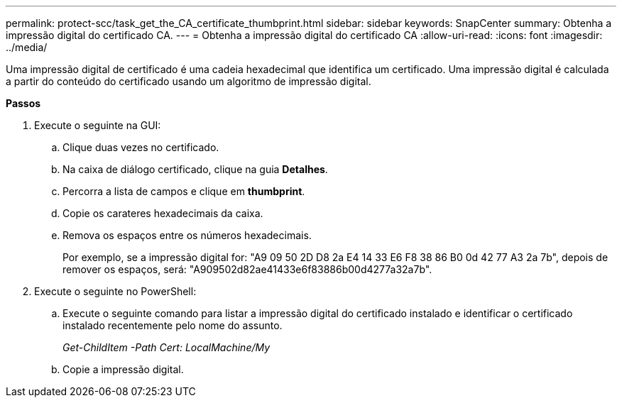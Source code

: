---
permalink: protect-scc/task_get_the_CA_certificate_thumbprint.html 
sidebar: sidebar 
keywords: SnapCenter 
summary: Obtenha a impressão digital do certificado CA. 
---
= Obtenha a impressão digital do certificado CA
:allow-uri-read: 
:icons: font
:imagesdir: ../media/


[role="lead"]
Uma impressão digital de certificado é uma cadeia hexadecimal que identifica um certificado. Uma impressão digital é calculada a partir do conteúdo do certificado usando um algoritmo de impressão digital.

*Passos*

. Execute o seguinte na GUI:
+
.. Clique duas vezes no certificado.
.. Na caixa de diálogo certificado, clique na guia *Detalhes*.
.. Percorra a lista de campos e clique em *thumbprint*.
.. Copie os carateres hexadecimais da caixa.
.. Remova os espaços entre os números hexadecimais.
+
Por exemplo, se a impressão digital for: "A9 09 50 2D D8 2a E4 14 33 E6 F8 38 86 B0 0d 42 77 A3 2a 7b", depois de remover os espaços, será: "A909502d82ae41433e6f83886b00d4277a32a7b".



. Execute o seguinte no PowerShell:
+
.. Execute o seguinte comando para listar a impressão digital do certificado instalado e identificar o certificado instalado recentemente pelo nome do assunto.
+
_Get-ChildItem -Path Cert: LocalMachine/My_

.. Copie a impressão digital.



